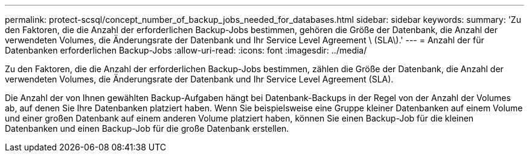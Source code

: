 ---
permalink: protect-scsql/concept_number_of_backup_jobs_needed_for_databases.html 
sidebar: sidebar 
keywords:  
summary: 'Zu den Faktoren, die die Anzahl der erforderlichen Backup-Jobs bestimmen, gehören die Größe der Datenbank, die Anzahl der verwendeten Volumes, die Änderungsrate der Datenbank und Ihr Service Level Agreement \ (SLA\).' 
---
= Anzahl der für Datenbanken erforderlichen Backup-Jobs
:allow-uri-read: 
:icons: font
:imagesdir: ../media/


[role="lead"]
Zu den Faktoren, die die Anzahl der erforderlichen Backup-Jobs bestimmen, zählen die Größe der Datenbank, die Anzahl der verwendeten Volumes, die Änderungsrate der Datenbank und Ihr Service Level Agreement (SLA).

Die Anzahl der von Ihnen gewählten Backup-Aufgaben hängt bei Datenbank-Backups in der Regel von der Anzahl der Volumes ab, auf denen Sie Ihre Datenbanken platziert haben. Wenn Sie beispielsweise eine Gruppe kleiner Datenbanken auf einem Volume und einer großen Datenbank auf einem anderen Volume platziert haben, können Sie einen Backup-Job für die kleinen Datenbanken und einen Backup-Job für die große Datenbank erstellen.
